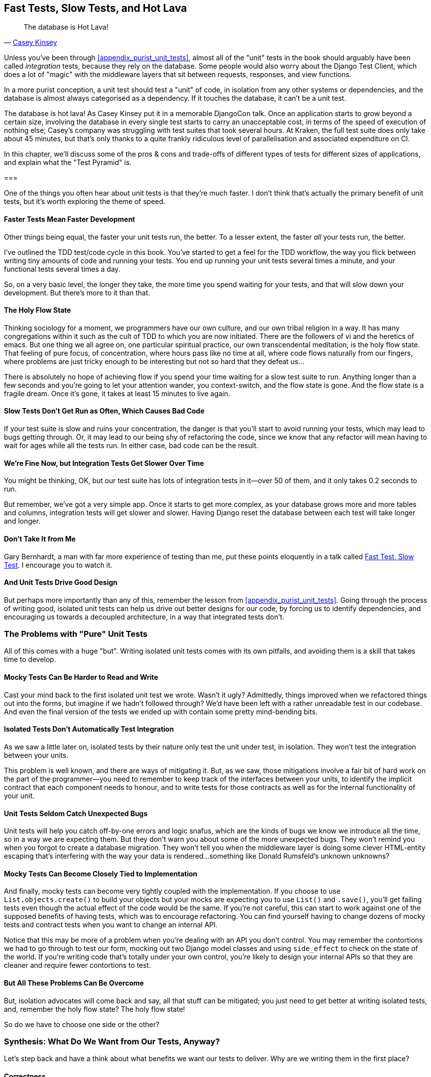 [[chapter_27_hot_lava]]
== Fast Tests, Slow Tests, and Hot Lava

[quote, 'https://www.youtube.com/watch?v=bsmFVb8guMU[Casey Kinsey]']
______________________________________________________________
The database is Hot Lava!
______________________________________________________________


((("integration tests", "vs. unit tests", secondary-sortas="unit tests")))
((("unit tests", "vs. integration tests", secondary-sortas="integration tests")))
Unless you've been through <<appendix_purist_unit_tests>>,
almost all of the "unit" tests in the book
should arguably have been called _integration_ tests,
because they rely on the database.
Some people would also worry about the Django Test Client,
which does a lot of "magic" with the middleware layers that sit between requests,
responses, and view functions.

In a more purist conception, a unit test should test a "unit" of code,
in isolation from any other systems or dependencies,
and the database is almost always categorised as a dependency.
If it touches the database, it can't be a unit test.

The database is hot lava! As Casey Kinsey put it in a memorable DjangoCon talk.
Once an application starts to grow beyond a certain size,
involving the database in every single test starts to carry an unacceptable cost,
in terms of the speed of execution of nothing else;
Casey's company was struggling with test suites that took several hours.
At Kraken, the full test suite does only take about 45 minutes,
but that's only thanks to a quite frankly ridiculous level of parallelisation
and associated expenditure on CI.

In this chapter, we'll discuss some of the pros & cons and trade-offs
of different types of tests for different sizes of applications,
and explain what the "Test Pyramid" is.


===


// instagram still runs on django

((("unit tests", "benefits of &#x201c;pure&#x201d;", id="UTbenefit26")))
One of the things you often hear about unit tests is that they're much faster.
I don't think that's actually the primary benefit of unit tests,
but it's worth exploring the theme of speed.


==== Faster Tests Mean Faster Development

Other things being equal, the faster your unit tests run, the better.
To a lesser extent, the faster _all_ your tests run, the better.

I've outlined the TDD test/code cycle in this book.
You've started to get a feel for the TDD workflow,
the way you flick between writing tiny amounts of code and running your tests.
You end up running your unit tests several times a minute,
and your functional tests several times a day.

So, on a very basic level, the longer they take, the more time you spend waiting
for your tests, and that will slow down your development.
But there's more to it than that.


==== The Holy Flow State

Thinking sociology for a moment, we programmers have our own culture,
and our own tribal religion in a way.
It has many congregations within it
such as the cult of TDD to which you are now initiated.
There are the followers of vi and the heretics of emacs.
But one thing we all agree on, one particular spiritual practice,
our own transcendental meditation, is the holy flow state.
That feeling of pure focus, of concentration,
where hours pass like no time at all,
where code flows naturally from our fingers,
where problems are just tricky enough to be interesting
but not so hard that they defeat us...

There is absolutely no hope of achieving flow
if you spend your time waiting for a slow test suite to run.
Anything longer than a few seconds and you're going to let your attention wander,
you context-switch, and the flow state is gone.
And the flow state is a fragile dream.
Once it's gone, it takes at least 15 minutes to live again.


==== Slow Tests Don't Get Run as Often, Which Causes Bad Code

If your test suite is slow and ruins your concentration,
the danger is that you'll start to avoid running your tests,
which may lead to bugs getting through.
Or, it may lead to our being shy of refactoring the code,
since we know that any refactor will mean having to wait for ages while all the tests run.
In either case, bad code can be the result.


==== We're Fine Now, but Integration Tests Get Slower Over Time

You might be thinking, OK, but our test suite has lots of integration
tests in it--over 50 of them, and it only takes 0.2 seconds to run.

But remember, we've got a very simple app.
Once it starts to get more complex,
as your database grows more and more tables and columns,
integration tests will get slower and slower.
Having Django reset the database between each test will take longer and longer.

// TODO mention Kraken tests


==== Don't Take It from Me

Gary Bernhardt, a man with far more experience of testing than me, put these
points eloquently in a talk called
https://www.youtube.com/watch?v=RAxiiRPHS9k[Fast Test, Slow Test].
I encourage you to watch it.


==== And Unit Tests Drive Good Design

But perhaps more importantly than any of this,
remember the lesson from <<appendix_purist_unit_tests>>.
Going through the process of writing good, isolated unit tests
can help us drive out better designs for our code,
by forcing us to identify dependencies,
and encouraging us towards a decoupled architecture,
in a way that integrated tests don't.
((("", startref="UTbenefit26")))



=== The Problems with "Pure" Unit Tests

((("unit tests", "drawbacks of &#x201c;pure&#x201d;")))
All of this comes with a huge "but".
Writing isolated unit tests comes with its own pitfalls,
and avoiding them is a skill that takes time to develop.


==== Mocky Tests Can Be Harder to Read and Write

Cast your mind back to the first isolated unit test we wrote.  Wasn't it ugly?
Admittedly, things improved when we refactored things out into the forms,
but imagine if we hadn't followed through?
We'd have been left with a rather unreadable test in our codebase.
And even the final version of the tests we ended up with
contain some pretty mind-bending bits.


==== Isolated Tests Don't Automatically Test Integration

As we saw a little later on, isolated tests by their nature only test the
unit under test, in isolation.  They won't test the integration between
your units.

This problem is well known, and there are ways of mitigating it. But, as
we saw, those mitigations involve a fair bit of hard work on the part of
the programmer--you need to remember to keep track of the interfaces
between your units, to identify the implicit contract that each component
needs to honour, and to write tests for those contracts as well
as for the internal functionality of your unit.


==== Unit Tests Seldom Catch Unexpected Bugs

Unit tests will help you catch off-by-one errors and logic snafus, which are
the kinds of bugs we know we introduce all the time, so in a way we are
expecting them. But they don't warn you about some of the more unexpected
bugs.  They won't remind you when you forgot to create a database migration.
They won't tell you when the middleware layer is doing some clever HTML-entity
escaping that's interfering with the way your data is rendered...something
like Donald Rumsfeld's unknown unknowns?


==== Mocky Tests Can Become Closely Tied to Implementation

And finally, mocky tests can become very tightly coupled with the implementation.
If you choose to use `List.objects.create()` to build your objects but your
mocks are expecting you to use `List()` and `.save()`, you'll get failing tests
even though the actual effect of the code would be the same.   If you're not
careful, this can start to work against one of the supposed benefits of having
tests, which was to encourage refactoring.  You can find yourself having to
change dozens of mocky tests and contract tests when you want to change an
internal API.

Notice that this may be more of a problem when you're dealing with an API
you don't control.  You may remember the contortions we had to go through
to test our form, mocking out two Django model classes and using `side_effect`
to check on the state of the world.  If you're writing code that's totally
under your own control, you're likely to design your internal APIs so that
they are cleaner and require fewer contortions to test.



==== But All These Problems Can Be Overcome

But, isolation advocates will come back and say, all that stuff can be
mitigated; you just need to get better at writing isolated tests, and, remember
the holy flow state?  The holy flow state!

So do we have to choose one side or the other?
(((range="endofrange", startref="ix_unittestproscons")))


=== Synthesis: What Do We Want from Our Tests, Anyway?

((("testing best practices")))
((("Test-Driven Development (TDD)", "test goals")))
Let's step back and have a think about what benefits we want our tests to
deliver.  Why are we writing them in the first place?


==== Correctness

We want our application to be free of bugs--both low-level logic errors,
like off-by-one errors, and high-level bugs like the software not ultimately delivering what our users want.  We want to find out if we ever introduce
regressions which break something that used to work, and we want to find
that out before our users see something broken.  We expect our tests to
tell us our application is correct.


==== Clean, Maintainable Code

We want our code to obey rules like YAGNI and DRY.  We want code that
clearly expresses its intentions, which is broken up into sensible components
that have well-defined responsibilities and are easily understood.  We expect
our tests to give us the confidence to refactor our application constantly,
so that we're never scared to try to improve its design, and we would also
like it if they would actively help us to find the right design.


==== Productive Workflow

Finally, we want our tests to help enable a fast and productive workflow.
We want them to help take some of the stress out of development, and we want
them to protect us from stupid mistakes.  We want them to help keep us
in the "flow" state not just because we enjoy it, but because it's highly
productive.  We want our tests to give us feedback about our work as quickly
as possible, so that we can try out new ideas and evolve them quickly.  And
we don't want to feel like our tests are more of a hindrance than a help when
it comes to evolving our codebase.


==== Evaluate Your Tests Against the Benefits You Want from Them

I don't think there are any universal rules about how many tests you should
write and what the correct balance between functional, integrated, and isolated
tests should be.  Circumstances vary between projects.  But, by thinking about
all of your tests and asking whether they are delivering the benefits you want,
you can make some [keep-together]#decisions#.


[[test-types-tradeoffs]]
[options="header"]
.How do different types of test help us achieve our objectives?
|================
|Objective|Some considerations

|'Correctness'
a|
* Do I have enough functional tests to reassure myself that my application 'really' works, from the point of view of the user?
* Am I testing all the edge cases thoroughly?  This feels like a job for low-level, isolated tests.
* Do I have tests that check whether all my components fit together properly? Could some integrated tests do this, or are functional tests enough?

|'Clean, maintainable code'
a|
* Are my tests giving me the confidence to refactor my code, fearlessly and frequently?
* Are my tests helping me to drive out a good design?  If I have a lot of integrated tests and few isolated tests, are there any parts of my application where putting in the effort to write more isolated tests would give me better feedback about my design?

|'Productive workflow'
a|
* Are my feedback cycles as fast as I would like them?  When do I get warned about bugs, and is there any practical way to make that happen sooner?
* If I have a lot of high-level, functional tests that take a long time to run, and I have to wait overnight to get feedback about accidental regressions, is there some way I could write some faster tests, integrated tests perhaps, that would get me feedback quicker?
* Can I run a subset of the full test suite when I need to?
* Am I spending too much time waiting for tests to run, and thus less time in a productive flow state?

|================



=== Architectural Solutions


((("architectural solutions")))
((("integrated tests", "architectural considerations")))
There are also some architectural solutions
that can help to get the most out of your test suite,
and particularly that help avoid some of the disadvantages of isolated tests.

Mainly these involve trying to identify the boundaries of your system--the
points at which your code interacts with external systems,
like the database or the filesystem, or the internet, or the UI--and
trying to keep them separate from the core business logic of your application.


==== Ports and Adapters/Hexagonal/Clean Architecture

Integrated tests are most useful at the 'boundaries' of a system--at
the points where our code integrates with external systems, like a
database, filesystem, or UI components.

Similarly, it's at the boundaries that the downsides of test isolation and
mocks are at their worst, because it's at the boundaries that you're most
likely to be annoyed if your tests are tightly coupled to an implementation,
or to need more reassurance that things are integrated properly.

Conversely, code at the 'core' of our application--code that's purely
concerned with our business domain and business rules, code that's
entirely under our control--has less need for integrated
tests, since we control and understand all of it.

So one way of getting what we want is to try to minimise the amount
of our code that has to deal with boundaries. Then we test our core business
logic with isolated tests and test our integration points with integrated
tests.

Steve Freeman and Nat Pryce, in their book
<<GOOSGBT, _Growing Object-Oriented Software, Guided by Tests_>>,
call this approach "Ports and Adapters" (see <<ports-and-adapters>>).

We actually started moving towards a ports and adapters architecture in <<appendix_purist_unit_tests>>,
when we found that writing isolated unit tests was encouraging us
to push ORM code out of the main application,
and hide it in helper functions from the model layer.

This pattern is also sometimes known as the "clean architecture" or "hexagonal architecture".
See <<ch26_furtherreading>> for more info.


[[ports-and-adapters]]
.Ports and Adapters (diagram by Nat Pryce)
image::images/twp2_2601.png["Illustration of ports and adapaters architecture, with isolated core and integration points"]


==== Functional Core, Imperative Shell

Gary Bernhardt pushes this further, recommending an architecture he calls
"Functional Core, Imperative Shell", whereby the "shell" of the application,
the place where interaction with boundaries happens, follows the imperative
programming paradigm, and can be tested by integrated tests, acceptance tests,
or even (gasp!) not at all, if it's kept minimal enough. But the core of the
application is actually written following the functional programming paradigm
(complete with the "no side effects" corollary), which actually allows fully
isolated, "pure" unit tests, 'entirely without mocks'.

Check out Gary's presentation titled
https://www.youtube.com/watch?v=eOYal8elnZk["Boundaries"] for more on this
approach.



=== Conclusion

I've tried to give an overview of some of the more advanced considerations
that come into the TDD process. Mastery of these topics is something
that comes from long years of practice, and I'm not there yet, by any means. So
I heartily encourage you to take everything I've said with a pinch of salt, to
go out there, try various approaches, listen to what other people have to say
too, and find out what works for you.

Here are some places to go for further reading.
((("Test-Driven Development (TDD)", "additional resources")))

[[ch26_furtherreading]]
==== Further Reading

Fast Test, Slow Test and Boundaries::
    Gary Bernhardt's talks from Pycon
    https://www.youtube.com/watch?v=RAxiiRPHS9k[2012] and
    https://www.youtube.com/watch?v=eOYal8elnZk[2013].  His
    http://www.destroyallsoftware.com[screencasts] are also well worth a look.

Ports and Adapters::
    Steve Freeman and Nat Pryce wrote about this in <<GOOSGBT, their book>>.
    You can also catch a good discussion in
    http://vimeo.com/83960706[this talk]. See also
    http://blog.8thlight.com/uncle-bob/2012/08/13/the-clean-architecture.html[Uncle
    Bob's description of the clean architecture], and
    http://alistair.cockburn.us/Hexagonal+architecture[Alistair Cockburn
    coining the term "hexagonal architecture"].

Hot Lava::
    https://www.youtube.com/watch?v=bsmFVb8guMU[Casey Kinsey's memorable
    phrase] encouraging you to avoid touching the database, whenever you can.

Inverting the Pyramid::
    The idea that projects end up with too great a ratio of slow, high-level
    tests to unit tests, and a
    http://watirmelon.com/tag/testing-pyramid/[visual metaphor for the effort
    to invert that ratio].

Integrated tests are a scam::
    J.B. Rainsberger has a
    http://blog.thecodewhisperer.com/2010/10/16/integrated-tests-are-a-scam/[famous rant]
    about the way integrated tests will ruin your life.
    Then check out a couple of follow-up posts, particularly
    http://www.jbrains.ca/permalink/using-integration-tests-mindfully-a-case-study[this
    defence of acceptance tests] (what I call functional tests), and
    http://www.jbrains.ca/permalink/part-2-some-hidden-costs-of-integration-tests[this
    analysis of how slow tests kill productivity].
    ((("integrated tests", "benefits and drawbacks of")))

The Test-Double testing wiki::
    Justin Searls's online resource is a great source of definitions
    and discussions of testing pros and cons,
    and arrives at its own conclusions of the right way to do things:
    https://github.com/testdouble/contributing-tests/wiki/Test-Driven-Development[testing wiki].

A pragmatic view::
    Martin Fowler (author of 'Refactoring') presents a
    http://martinfowler.com/bliki/UnitTest.html[reasonably balanced, pragmatic approach].


.On Getting the Balance Right Between Different Types of Test
******************************************************************************
Start out by being pragmatic::
    Spending a long time agonising about what kinds of test to write
    is a great way to prevaricate.
    Better to start by writing whichever type of test occurs to you first,
    and change it later if you need to.
    Learn by doing.

Focus on what you want from your tests::
    Your objectives are 'correctness', 'good design', and 'fast feedback cycles'.
    Different types of test will help you achieve each of these in different measures.
    <<test-types-tradeoffs>> has some good questions to ask yourself.

Architecture matters::
    Your architecture to some extent dictates the types of tests that you need.
    The more you can separate your business logic from your external dependencies,
    and the more modular your code, the closer you'll get to a nice balance
    between unit tests, integration tests and end-to-end tests.
******************************************************************************

